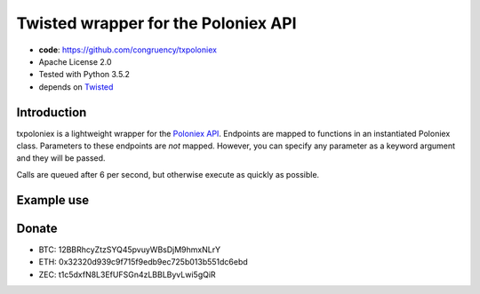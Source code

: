 Twisted wrapper for the Poloniex API
====================================

- **code**: https://github.com/congruency/txpoloniex
- Apache License 2.0
- Tested with Python 3.5.2
- depends on `Twisted <https://twistedmatrix.com>`_

Introduction
------------

txpoloniex is a lightweight wrapper for the `Poloniex API
<https://poloniex.com/support/api/>`_. Endpoints are mapped
to functions in an instantiated Poloniex class. Parameters to these
endpoints are *not* mapped. However, you can specify any parameter
as a keyword argument and they will be passed.

Calls are queued after 6 per second, but otherwise execute as quickly as possible.

Example use
-----------

.. sourcecode:: python
    from twisted.internet import task

    from txpoloniex import Poloniex

    p = Poloniex(api_key='', secret='')

    def balances(reactor):
        d = p.availableAccountBalances()
        d.addCallback(print)
        return d

    task.react(balances)

.. code-block:: shell-session
    % python3 examples/balance.py
    {'exchange': {'ZEC': '0.00199121', 'ETH': '4.00199121', 'BTC': '0.79774165'}}

Donate
------

- BTC: 12BBRhcyZtzSYQ45pvuyWBsDjM9hmxNLrY
- ETH: 0x32320d939c9f715f9edb9ec725b013b551dc6ebd
- ZEC: t1c5dxfN8L3EfUFSGn4zLBBLByvLwi5gQiR
